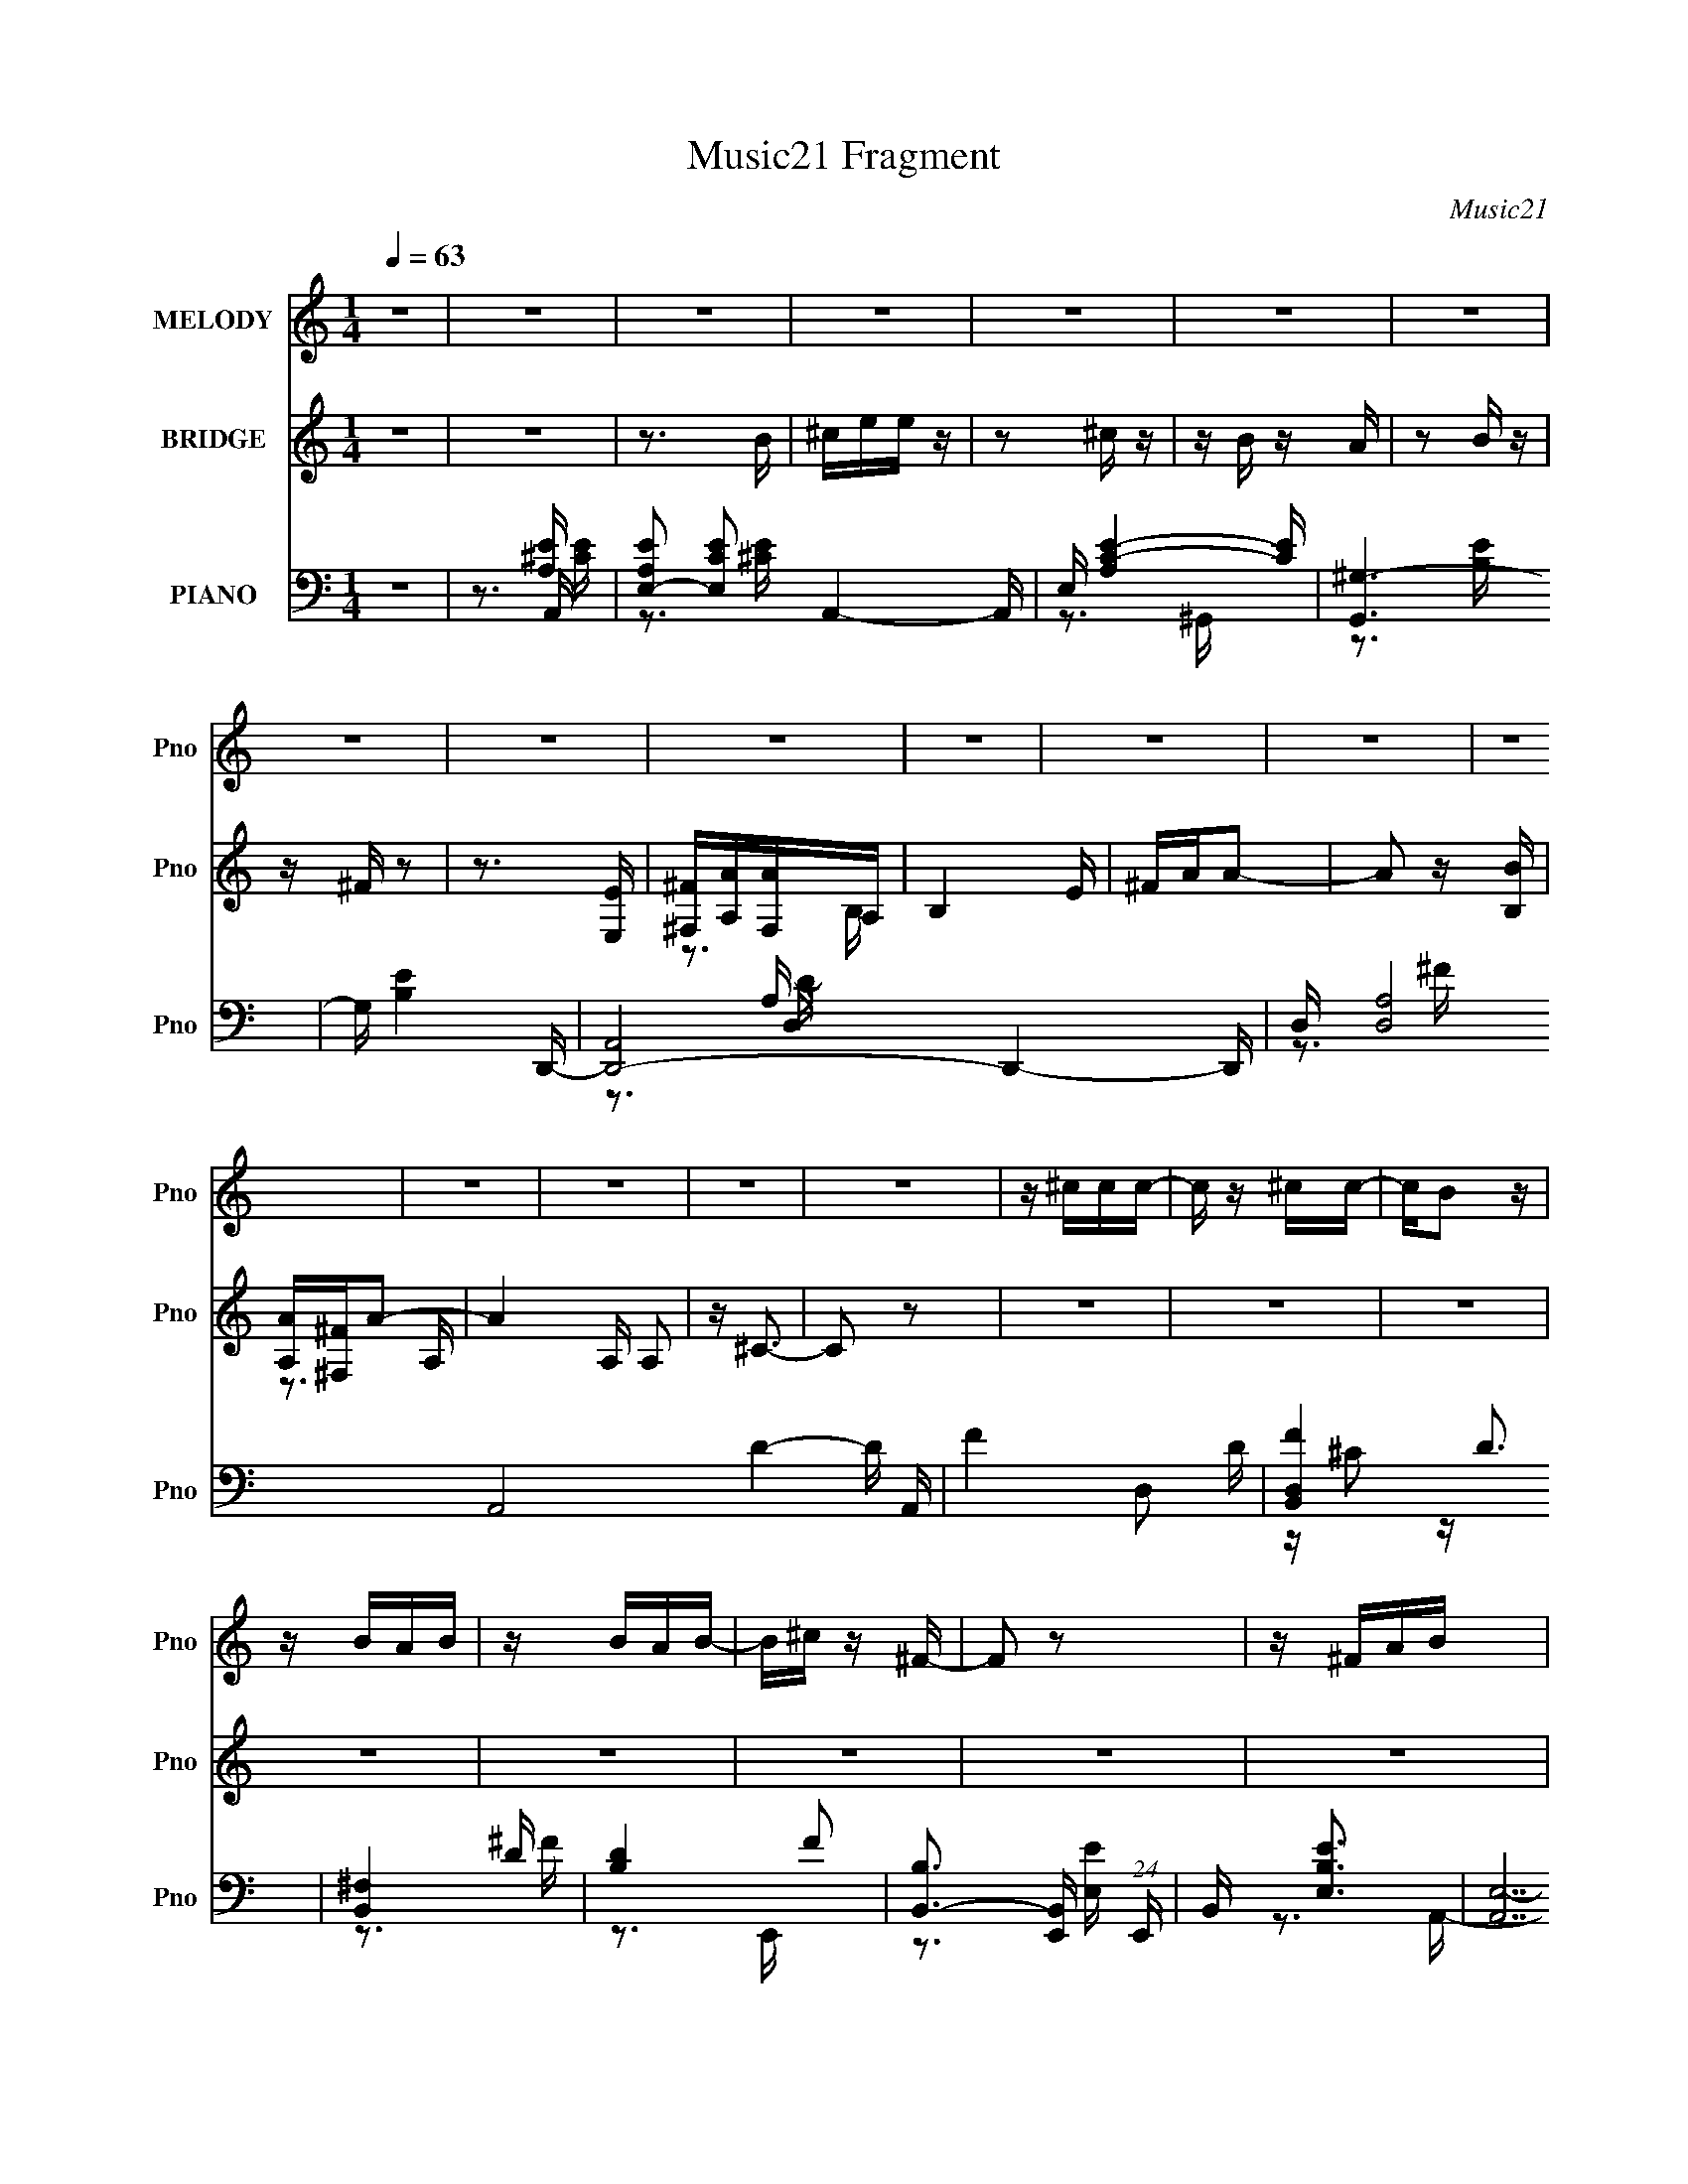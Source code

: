 X:1
T:Music21 Fragment
C:Music21
%%score 1 ( 2 3 ) ( 4 5 6 7 )
L:1/16
Q:1/4=63
M:1/4
I:linebreak $
K:none
V:1 treble nm="MELODY" snm="Pno"
V:2 treble nm="BRIDGE" snm="Pno"
V:3 treble 
L:1/4
V:4 bass nm="PIANO" snm="Pno"
V:5 bass 
V:6 bass 
V:7 bass 
V:1
 z4 | z4 | z4 | z4 | z4 | z4 | z4 | z4 | z4 | z4 | z4 | z4 | z4 | z4 | z4 | z4 | z4 | z4 | %18
 z ^ccc- | c z ^cc- | cB2 z | z BAB | z BAB- | B^c z ^F- | F2 z2 | z ^FAB | z ^c z ^F | z AB2 | %28
 ^c z2 c | eB z ^c- | c4 | z4 | z4 | z4 | z ^ccc- | c z ^cc- | cB2 z | z BAB | z BAB- | B^c z ^F- | %40
 F4 | z ^FAB- | B^c z ^F | z AB2 | ^c2 z e | ^cB2A- | A4- | A z3 | z3 A- | B (3:2:1A/ ^c e ^f- | %50
 fe^f2 | z ^fef- | fe2^f | z aa^f- | fe z e- | e^f^c2- | c2 z2 | z2 ^cc | B2<B2- | B z ^cc- | %60
 cBB2- | BA2e- | e2<^c2- | c3 z | z3 A- | B (3:2:1A/ ^c e ^f- | fe^f2- | f^fef- | fe z ^f | %69
 z a2^f- | fee2- | e ^f2 ^c2- | c z3 | z2 ^cc | B2<B2- | B z ^cc- | cBB2- | BA2e- | e4- | e4- | %80
 e z3 | z4 | z ^ccc- | c z ^cc- | cB2 z | z BAB | z BAB- | B^c z ^F- | F2 z2 | z ^FAB | z ^c z ^F | %91
 z AB2 | ^c z2 c | eB z ^c- | c4 | z4 | z4 | z4 | z ^ccc- | c z ^cc- | cB2 z | z BAB | z BAB- | %103
 B^c z ^F- | F4 | z ^FAB- | B^c z ^F | z AB2 | ^c2 z e | ^cB2A- | A4- | A z3 | z4 | z4 | z4 | z4 | %116
 z4 | z4 | z4 | z4 | z4 | z4 | z4 | z4 | z4 | z4 | z4 | z4 | z4 | z4 | z ^ccc- | c z ^cc- | cB2 z | %133
 z BAB | z BAB- | B^c z ^F- | F2 z2 | z ^FAB | z ^c z ^F | z AB2 | ^c z2 c | eB z ^c- | c4 | z4 | %144
 z4 | z4 | z ^ccc- | c z ^cc- | cB2 z | z BAB | z BAB- | B^c z ^F- | F4 | z ^FAB- | B^c z ^F | %155
 z AB2 | ^c2 z e | ^cB2A- | A4- | A z3 | z3 A- | B (3:2:1A/ ^c e ^f- | fe^f2 | z ^fef- | fe2^f | %165
 z aa^f- | fe z e- | e^f^c2- | c2 z2 | z2 ^cc | B2<B2- | B z ^cc- | cBB2- | BA2e- | e2<^c2- | %175
 c3 z | z3 A- | B (3:2:1A/ ^c e ^f- | fe^f2- | f^fef- | fe z ^f | z a2^f- | fee2- | e ^f2 ^c2- | %184
 c z3 | z2 ^cc | B2<B2- | B z ^cc- | cBB2- | BA2e- | e4- | e4- | e z2 A- | B (3:2:1A/ ^c e ^f- | %194
 fe^f2 | z ^fef- | fe2^f | z aa^f- | fe z e- | e^f^c2- | c2 z2 | z2 ^cc | B2<B2- | B z ^cc- | %204
 cBB2- | BA2e- | e2<^c2- | c3 z | z3 A- | B (3:2:1A/ ^c e ^f- | fe^f2- | f^fef- | fe z ^f | %213
 z a2^f- | fee2- | e ^f2 ^c2- | c z3 | z2 ^cc | B2<B2- | B z ^cc- | cBB2- | BA2e- | e4- | e4- | %224
 e z3 | z4 | z ^ccc- | c z ^cc- | cB2 z | z BAB | z BAB- | B^c z ^F- | F2 z2 | z ^FAB | z ^c z ^F | %235
 z AB2 | ^c z2 c | eB z ^c- | c4 | z4 | z4 | z4 | z ^ccc- | c z ^cc- | cB2 z | z BAB | z BAB- | %247
 B^c z ^F- | F4 | z ^FAB- | B^c z ^F | z AB2 | ^c2 z e | ^cB2A- | A4- | A z3 | z4 | z ^FAB- | %258
 B^c z ^F | z AB2 | ^c4- | c2 z2 | z3 e | ^cB2A- | A4- | (3:2:2A/ z z3 |] %266
V:2
 z4 | z4 | z3 B | ^cee z | z2 ^c z | z B z A | z2 B z | z ^F z2 | z3 [E,E] | [^F,^F][A,A][F,A]A, | %10
 B,4 E | ^FAA2- | A2 z [B,B] | [A,A][^F,^F]A2- | A4 A, A,2 | z ^C3- | C2 z2 | z4 | z4 | z4 | z4 | %21
 z4 | z4 | z4 | z4 | z4 | z4 | z4 | z4 | z4 | z3 E,- | ^F, (3:2:1E,/ A, F, ^C- | C z2 ^F- | %33
 F2 z [^CE]- | [CE]2 z2 | z4 | z4 | z4 | z4 | z4 | z A2E- | E3 z | z4 | z4 | z4 | z4 | z3 B | %47
 A^F z [A^c]- | [Ac]3 z | z4 | z4 | z4 | z4 | z4 | z4 | z4 | A^FE^F, | A,B,^CB,- | B,2 z2 | z4 | %60
 z4 | z4 | z4 | ^CEA[D^F]- | [DF]2 z E- | E2 z [^FA]- | [FA]3 z | z4 | z4 | z4 | z4 | z4 | %72
 A(3:2:2^F2 z B | ^c2>A2 | B4- | B z3 | z4 | z4 | z4 | z3 ^F, | ^C,2<E,2- | E,B,A,^C- | C3 z | z4 | %84
 z4 | z4 | z4 | z3 ^f' | e' z a2- | a4- | a2 z2 | z4 | z4 | z4 | z2 [^gb] z | [a^c'] z [e^g] z | %96
 [^ce] z2 [D^F]- | [DF]2 z [^CE]- | [CE]4- | [CE]2 z2 | z4 | z4 | z4 | z4 | ^CAAE- | %105
 (6:5:1E2 ^C2 B,- | B,2 z2 | z4 | z4 | z4 | z3 d | ^c^F2A- | A3 z | z4 | z ^C3- | C2 z ^C- | %116
 C2B,2- | B,2[^CB,]A,- | A,4- | A,4- | A, z3 | z ^F,A,B, | z ^C2^F,- | F,A,B,2 | z ^C3- | C2 z B, | %126
 A,^F,A,2- | A,3 z | z ^F z E | z B,[A,B,]^C- | C4 | z4 | z4 | z4 | z4 | z4 | z4 | z4 | z4 | z4 | %140
 z4 | z4 | z4 | z4 | E, (3:2:2A,4 z/ | E,A,D^C- | C2 z2 | z4 | z4 | z4 | z4 | z4 | ^faa[ef] | %153
 eA2 z | z4 | z4 | z4 | z4 | z4 | z4 | z4 | z4 | z4 | z4 | z4 | z4 | z4 | z4 | ^F2 z A,- | %169
 A,^C2B,- | B,4 | z4 | z4 | z4 | z4 | z4 | z4 | z4 | z4 | z4 | z4 | z4 | z4 | z4 | aAA^c | %185
 A2 z B- | B2 z2 | z4 | z4 | z4 | (3^C2[EC]2^F2 | ^C[CB,]A,^F,- | E F,2 ^F A z | z [^ce] z ^f- | %194
 f4- | f z3 | z4 | z4 | z4 | z4 | z4 | z4 | z4 | z4 | z4 | z4 | [^ce][ce] z [ce] | %207
 [Bd] z [Bd][Bd] | [A^c] z [Ac]A | ^FABA- | A z3 | z4 | z4 | z4 | z4 | z4 | z (3[be'e'^f']2 z/ b2 | %217
 a2 z2 | z4 | z4 | z4 | z4 | z3 [^fe] | (3B2A2 z/ ^c- | c2>^G2- | (6:5:1G2 ^F A A- | A3 z | z4 | %228
 z4 | z4 | z4 | z4 | z2 [E^G] z | z3 [D^F] | z4 | z4 | z4 | z4 | z2 e z | (3:2:2d4 d2- | %240
 (3:2:1d4 ^c2- | A c3 E D z | C4- | (3:2:2C2 z4 | z4 | z4 | z4 | z4 | z4 | z4 | z4 | z4 | z4 | z4 | %254
 (3:2:2z2 d4- | (3:2:2d/ z ^c3- | c4- | c2 z2 | z4 | z4 | z4 | z4 | z4 | z4 | z3 b | ^c'e'e' z | %266
 z2 ^c' z | z b z [a^c'] | z2 [a^c'] z | ^f2<a2- | a3 A [^fe] | z de2- | (3:2:2e z2 (3:2:2z B2 | %273
 ^ce2 z | (3:2:1e4 ^c2- | c B2 z | A4 (3:2:1e2- | (3:2:1e2 x2/3 [d'e'] z | a'4- | (6:5:2a'2 z4 |] %280
V:3
 x | x | x | x | x | x | x | x | x | z3/4 B,/4- | x5/4 | x | x | z3/4 A,/4- | x7/4 | x | x | x | %18
 x | x | x | x | x | x | x | x | x | x | x | x | x | x13/12 | x | x | x | x | x | x | x | x | x | %41
 x | x | x | x | x | x | x | x | x | x | x | x | x | x | x | x | x | x | x | x | x | x | x | x | %65
 x | x | x | x | x | x | x | z/ A/4 z/4 | x | x | x | x | x | x | x | x | x | x | x | x | x | x | %87
 x | x | x | x | x | x | x | x | x | x | x | x | x | x | x | x | x | x | x7/6 | x | x | x | x | x | %111
 x | x | x | x | x | x | x | x | x | x | x | x | x | x | x | x | x | x | x | x | x | x | x | x | %135
 x | x | x | x | x | x | x | x | x | z/ E/4D/4 | x | x | x | x | x | x | x | x | x | x | x | x | %157
 x | x | x | x | x | x | x | x | x | x | x | x | x | x | x | x | x | x | x | x | x | x | x | x | %181
 x | x | x | x | B/4 z3/4 | x | x | x | x | x | x | (3:2:2z [AB]/ x/ | x | x | x | x | x | x | x | %200
 x | x | x | x | x | x | x | x | x | x | x | x | x | x | x | x | z3/4 a/4- | x | x | x | x | x | %222
 x | x | x | x7/6 | x | x | x | x | x | x | x | x | x | x | x | x | (3:2:2z e/ | x | x7/6 | %241
 (3:2:2z ^C/- x3/4 | x | x | x | x | x | x | x | x | x | x | x | x | x | x | x | x | x | x | x | %261
 x | x | x | x | x | x | x | x | x | (3:2:1z e/4 (3:2:1z/8 x/4 | x | x | (3:2:2z e/- | x7/6 | %275
 (3:2:2z A/- | x4/3 | (3:2:2z a'/- | x | x |] %280
V:4
 z4 | z3 A,,- | [A,EE,-]2 [E,-CE]2 A,,4- A,, | E, [C-E-A,]4 [CE] | [G,,^G,-]6 | G, [B,E]4 D,,- | %6
 [D,,A,,]8- D,,4- D,, | D, [A,D,]8 A,,8- D4- D A,, | F4- D,2 D- | [FD,B,,-]4 D3 | [B,,^F,]4 | %11
 [DB,-]4 F2 | [B,B,,-]3 [B,,-E,,] (24:13:1E,,80/13 | B,, [E,EB,]3 | [A,,E,-]14 | %15
 [B,A,-]3 [A,E,]- E,7- E,3 | (12:11:1A,4 [CE]4- | [CE]2>A,,2- | [A,,E,]4- A,, | %19
 E, A, C4- B,2 ^G,,- | (3:2:1C/ [G,,^G,-]6 | G, [B,E]3 D,,- | [D,,A,,-]12 | [A,,A,]8 D,4 (6:5:1D2 | %24
 (6:5:1[DD,]2 (3:2:1[D,F]3 F5 | D3 ^C2 B,,- | (24:13:1[B,,^F,]8 | [DFB,]2 (3:2:2B,5/2 z/ | %28
 [E,,B,,]4- E,, | B,, (6:5:1E,2 [EG]3 B,2 A,,- | [A,,E,-]7 | (12:7:1[E,B,-]4 [B,-A,C]5/3 E4- E | %32
 B, [A,,E,]7 | [CE,] [E,E]2 [EA,,-] | [A,,E,-]6 | [E,^C]2 (3:2:1[^CA,]5/2 E4- E | [G,,-^G,]4 G,, | %37
 [E^C]3 (3:2:2^C z/ | [D,,A,,-]6 | A,,3 [D,D]3 A,2 D,,- | D,,2 A,, z [^C,^CE]- | [C,CE]2>B,,2- | %42
 (24:13:1[B,,^F,]8 | [DB,]4 F2 | [E,,B,,]4- E,, | B,, [E,EGB,]3 | [A,,E,-]6 | %47
 [E,A,B,]3 [EA,,]4- E | [A,,-E,E-]4 A,, | [EE,^C]3 D,,- | [D,,A,,-]6 | [A,,D,]3 (24:17:1[FD,,-]8 | %52
 (24:13:1[D,,A,,-]8 D2 A, | [A,,D,] [FD^C,,-]3 (3:2:1A, | [C,,^G,,]4 | [G^C,^C]2>^F,,2- | %56
 [F,,^C,]4- F,, | [C,^F,] (3:2:1[^F,F]/ [FA,B,,-]8/3 | [B,,-^F,]4 B,, | [F^F,D]2DE,,- | %60
 [E,,B,,]4- E,, | [B,,E,] (3:2:1[E,G]5/2 [GA,,-]4/3 (3:2:1B, | [A,,E,]7 | E,2>A,,2- | %64
 [CE,] [E,A,,-]3 A,,- A,, | (6:5:1[CE,B,]2B,4/3D,,- | [D,,A,,-]6 | [A,,D,A,-]2>[A,-D]2 (24:17:1F8 | %68
 [A,A,,-]2 [A,,-DD,,]2 (24:13:1D,,80/13 | [A,,D,] (6:5:1[DA,]2 (3:2:1[A,F]3/2 F2 | %70
 [C,,^G,,]4- C,, | [G,,^C,] (3:2:1[^C,C]/ C2/3 [E^C^F,,-]3 | [F,,^F,]4- F,, | [F,^C]2 [FCB,,-]3 | %74
 [B,,^F,]6 | [F^F,]2 (3:2:2^F, z/ _E,- | (24:13:1[E,B,B,]8 | [F_EB,]2>B,2 | [E,,B,,-]6 | %79
 [B,,E,-]3 [E,-G] G6 | [E,B,,-]4 E3 B,3 E,,7 | (12:7:1B,,4 [EG]3 B,2 A,,- | [A,,E,]4- A,, | %83
 E, A, C4- B,2 ^G,,- | (3:2:1C/ [G,,^G,-]6 | G, [B,E]3 D,,- | [D,,A,,-]12 | [A,,A,]8 D,4 (6:5:1D2 | %88
 (6:5:1[DD,]2 (3:2:1[D,F]3 F5 | D3 ^C2 B,,- | (24:13:1[B,,^F,]8 | [DFB,]2 (3:2:2B,5/2 z/ | %92
 [E,,B,,]4- E,, | B,, (6:5:1E,2 [EG]3 B,2 A,,- | [A,,E,-]7 | (12:7:1[E,B,-]4 [B,-A,C]5/3 E4- E | %96
 B, [A,,E,]7 | [CE,] [E,E]2 [EA,,-] | [A,,E,-]6 | [E,^C]2 (3:2:1[^CA,]5/2 E4- E | [G,,-^G,]4 G,, | %101
 [E^C]3 (3:2:2^C z/ | [D,,A,,-]6 | A,,3 [D,D]3 A,2 D,,- | D,,2 A,, z [^C,^CE]- | [C,CE]2>B,,2- | %106
 (24:13:1[B,,^F,]8 | [DB,]4 F2 | [E,,B,,]4- E,, | B,, [E,EGB,]3 | [A,,E,-]6 | [E,A,B,]3 [EA,,-]3 | %112
 [A,,E,-]6 | E,3 E4- A,,- | (6:5:1[EE,]2 [E,A,,]7/3 (24:13:1A,,48/13 | [CE]2>^G,,2- | %116
 G,,4- ^G,2 [^CE]- | G,,2 [CED,,-]3 | (24:13:1[A,CDFA,,-]8 D,,8- D,,4- D,, | %119
 [A,,A,]8- D,8- A,, D,2 | A,4- [CDF]2 ^F- | [A,D]3 [FB,,-]4 | (24:13:1[B,,^F,]8 | %123
 [FD]3 (3:2:2D z/ | [E,,B,,]4- E,, | B,, [E,G]3 [EG]3 B,2 A,,- | [A,,E,-]15 | %127
 [E,B,]3 (3:2:1[B,C] C19/3 | E,3 E4- B,- | [EE,]3 [B,A,,-] | [A,,E,]4- A,, | E, A, C4- B,2 ^G,,- | %132
 (3:2:1C/ [G,,^G,-]6 | G, [B,E]3 D,,- | [D,,A,,-]12 | [A,,A,]8 D,4 (6:5:1D2 | %136
 (6:5:1[DD,]2 (3:2:1[D,F]3 F5 | D3 ^C2 B,,- | (24:13:1[B,,^F,]8 | [DFB,]2 (3:2:2B,5/2 z/ | %140
 [E,,B,,]4- E,, | B,, (6:5:1E,2 [EG]3 B,2 A,,- | [A,,E,-]7 | (12:7:1[E,B,-]4 [B,-A,C]5/3 E4- E | %144
 B, [A,,E,]7 | [CE,] [E,E]2 [EA,,-] | [A,,E,-]6 | [E,^C]2 (3:2:1[^CA,]5/2 E4- E | [G,,-^G,]4 G,, | %149
 [E^C]3 (3:2:2^C z/ | [D,,A,,-]6 | A,,3 [D,D]3 A,2 D,,- | D,,2 A,, z [^C,^CE]- | [C,CE]2>B,,2- | %154
 (24:13:1[B,,^F,]8 | [DB,]4 F2 | [E,,B,,]4- E,, | B,, [E,EG]3 B,2 A,,- | [A,,E,-]6 | %159
 [E,A,B,]3 [EA,,]4- E | [A,,-E,E-]4 A,, | [EE,^C]3 D,,- | [D,,A,,-]6 | [A,,D,]3 (24:17:1[FD,,-]8 | %164
 (24:13:1[D,,A,,-]8 D2 A, | [A,,D,] [FD^C,,-]3 (3:2:1A, | [C,,^G,,]4 | [G^C,^C]2>^F,,2- | %168
 [F,,^C,]4- F,, | [C,^F,] (3:2:1[^F,F]/ [FA,B,,-]8/3 | [B,,-^F,]4 B,, | [F^F,D]2DE,,- | %172
 [E,,B,,]4- E,, | [B,,E,] (3:2:1[E,G]5/2 [GA,,-]4/3 (3:2:1B, | [A,,E,]7 | [E-E,A,,-]8 E3 | %176
 [CE,] [E,A,,-]3 A,,- A,, | [CGE,B,]2B,D,,- | [D,,A,,-]6 | [A,,D,A,-]2>[A,-D]2 (24:17:1F8 | %180
 [A,A,,-]2 [A,,-DD,,]2 (24:13:1D,,80/13 | [A,,D,] (6:5:1[DA,]2 (3:2:1[A,F]3/2 F2 | %182
 [C,,^G,,]4- C,, | [G,,^C,] (3:2:1[^C,C]/ C2/3 [E^C^F,,-]3 | [F,,^F,]4- F,, | [F,^C]2 [FCB,,-]3 | %186
 [B,,^F,]6 | [F^F,]2 (3:2:2^F, z/ _E,- | (24:13:1[E,B,B,]8 | [F_EB,]2>B,2 | [E,,B,,-]6 | %191
 [B,,E,-]3 [E,-G] G6 | [E,B,,-]4 E3 B,3 E,,7 | (12:7:1B,,4 [EG]3 B,2 D,,- | [D,,A,,-]6 | %195
 [A,,D,]3 (24:17:1[FD,,-]8 | (24:13:1[D,,A,,-]8 D2 A, | [A,,D,] [FD^C,,-]3 (3:2:1A, | [C,,^G,,]4 | %199
 [G^C,^C]2>^F,,2- | [F,,^C,]4- F,, | [C,^F,] (3:2:1[^F,F]/ [FA,B,,-]8/3 | [B,,-^F,]4 B,, | %203
 [F^F,D]2DE,,- | [E,,B,,]4- E,, | [B,,E,] (3:2:1[E,G]5/2 [GA,,-]4/3 (3:2:1B, | [A,,E,]7 | %207
 [E-E,A,,-]8 E3 | [CE,] [E,A,,-]3 A,,- A,, | [CGE,B,]2B,D,,- | [D,,A,,-]6 | %211
 [A,,D,A,-]2>[A,-D]2 (24:17:1F8 | [A,A,,-]2 [A,,-DD,,]2 (24:13:1D,,80/13 | %213
 [A,,D,] (6:5:1[DA,]2 (3:2:1[A,F]3/2 F2 | [C,,^G,,]4- C,, | %215
 [G,,^C,] (3:2:1[^C,C]/ C2/3 [E^C^F,,-]3 | [F,,^F,]4- F,, | [F,^C]2 [FCB,,-]3 | [B,,^F,]6 | %219
 [F^F,]2 (3:2:2^F, z/ _E,- | (24:13:1[E,B,B,]8 | [F_EB,]2>B,2 | [E,,B,,-]6 | [B,,E,-]3 [E,-G] G6 | %224
 [E,B,,-]4 E3 B,3 E,,7 | (12:7:1B,,4 [EG]3 B,2 A,,- | [A,,E,]4- A,, | E, A, C4- B,2 ^G,,- | %228
 (3:2:1C/ [G,,^G,-]6 | G, [B,E]3 D,,- | [D,,A,,-]12 | [A,,A,]8 D,4 (6:5:1D2 | %232
 (6:5:1[DD,]2 (3:2:1[D,F]3 F5 | D3 ^C2 B,,- | (24:13:1[B,,^F,]8 | [DFB,]2 (3:2:2B,5/2 z/ | %236
 [E,,B,,]4- E,, | B,, (6:5:1E,2 [EG]3 B,2 A,,- | [A,,E,-]7 | (12:7:1[E,B,-]4 [B,-A,C]5/3 E4- E | %240
 B, [A,,E,]7 | [CE,] [E,E]2 [EA,,-] | [A,,E,-]6 | [E,^C]2 (3:2:1[^CA,]5/2 E4- E | [G,,-^G,]4 G,, | %245
 [E^C]3 (3:2:2^C z/ | [D,,A,,-]6 | A,,3 [D,D]3 A,2 D,,- | D,,2 A,, z [^C,^CE]- | [C,CE]2>B,,2- | %250
 (24:13:1[B,,^F,]8 | [DB,]4 F2 | [E,,B,,]4- E,, | B,, [E,EG]3 B,2 A,,- | A,,4- E,2 E- | %255
 [A,,E,]2 [E,E-] [EA,,A,]7- E3 | [A,,A,]4- C4- | [A,,A,]3 (12:7:1C4 B,,- | [B,,^F,]4 | %259
 [DF]3 B,2 E,,- | [E,,B,,-]15 | [B,,B,]8- E,8- B,,3 E,3 | B,4- [EG]4- | B,3 [EGA,,-]3 | %264
 (24:13:1[A,,E,-]8 [A,C]2 | E, [CE]4 A, ^G,,- | G,,4- ^G,2 [^CE]- | (6:5:1G,,2 [CE]3 D,,- | %268
 [D,,A,,-]7 | [A,,A,-]3 [A,-D,] D,7 [DF]6 | A,3 D,,4 [D^F]- | [DF]3 ^C2 A,,- | [A,,E,]4 | %273
 (3:2:1[CEA,]4 A,/3 z | (12:11:1[G,,^G,]4 (3:2:1z/ | (3:2:1[CE] x2 (3:2:1[E,B,G,]2- | %276
 (3:2:1[E,B,G,]4 G,,4- (3:2:1[B,G,]2- | G,,4- [B,G,]4- E,3- | G,,4- [B,G,]4- E,4- | %279
 G,,4- [B,G,]4- E,4- | (6:5:2[G,,A,,,-A-^c-E,,-A,,-e-]2 [A,,,-A-^c-E,,-A,,-e-B,G,E,]7/2 E, | %281
 [A,,,AcE,,A,,e]4- a4- | [A,,,AcE,,A,,e]4 a4- | (3:2:2a z2 z2 |] %284
V:5
 x4 | z3 [A,E]- | z3 [^CE]- x5 | z3 ^G,,- x2 | z3 [B,E]- x2 | x6 | z3 D,- x9 | z3 ^F- x19 | x7 | %9
 z ^C2 z x3 | z3 D- | z3 E,,- x2 | z3 [E,E]- x10/3 | z3 A,,- | z3 B,- x10 | z3 [^CE]- x10 | x23/3 | %17
 x4 | z3 A,- x | x9 | z3 [B,E]- x7/3 | x5 | z3 D,- x8 | z3 D- x29/3 | z3 D- x14/3 | x6 | %26
 z3 [D^F]- x/3 | z3 E,,- | z3 E,- x | x26/3 | z3 [A,^C]- x3 | z3 A,,- x5 | z3 ^C- x4 | z B,2 z | %34
 z3 A,- x2 | z3 ^G,,- x14/3 | z3 E- x | z3 D,,- | z3 [D,D]- x2 | x9 | x5 | x4 | z3 D- x/3 | %43
 z3 E,,- x2 | z3 [E,E^G]- x | z3 A,,- | z3 E- x2 | z2 (3:2:2^C2 z x4 | z A,2 z x | z2 (3:2:2A,2 z | %50
 z D,2^F- x2 | z D3- x14/3 | z D,2^F- x10/3 | z2 A, z x2/3 | z ^C,2^G- | z E z2 | z ^F,2^F- x | %57
 z ^C2 z | z (3:2:2B,4 z/ x | z2 B,2 | z E,2^G- x | z E2 z x2/3 | z (3:2:2A,4 z/ x3 | z B,2 z | %64
 z A,2^C- x2 | z2 (3:2:2^C2 z | z D,2D- x2 | z2 D2- x17/3 | z D,2D- x10/3 | z2 D^C,,- x5/3 | %70
 z ^C,2^C- x | z (3:2:2^G,2 z2 x | z (3:2:2A,4 z/ x | z A,2 z x | z (3:2:2B,4 z/ x2 | %75
 z (3:2:2D2 z2 | z (3:2:2_E2 z ^F- x/3 | z2 _EE,,- | z E,2^G- x2 | z E3- x6 | z3 [E^G]- x13 | %81
 x25/3 | z3 A,- x | x9 | z3 [B,E]- x7/3 | x5 | z3 D,- x8 | z3 D- x29/3 | z3 D- x14/3 | x6 | %90
 z3 [D^F]- x/3 | z3 E,,- | z3 E,- x | x26/3 | z3 [A,^C]- x3 | z3 A,,- x5 | z3 ^C- x4 | z B,2 z | %98
 z3 A,- x2 | z3 ^G,,- x14/3 | z3 E- x | z3 D,,- | z3 [D,D]- x2 | x9 | x5 | x4 | z3 D- x/3 | %107
 z3 E,,- x2 | z3 [E,E^G]- x | z3 A,,- | z3 E- x2 | z2 ^C z x2 | z3 E- x2 | x8 | z3 [^CE]- x2 | x4 | %116
 x7 | z3 [A,^CD^F]- x | z3 D,- x40/3 | z [^CD^F]3- x15 | x7 | z ^C2 z x3 | z3 ^F- x/3 | z3 E,,- | %124
 z3 [E,^G]- x | x10 | z3 ^C- x11 | z3 E,- x6 | x8 | z ^C2 z | z3 A,- x | x9 | z3 [B,E]- x7/3 | x5 | %134
 z3 D,- x8 | z3 D- x29/3 | z3 D- x14/3 | x6 | z3 [D^F]- x/3 | z3 E,,- | z3 E,- x | x26/3 | %142
 z3 [A,^C]- x3 | z3 A,,- x5 | z3 ^C- x4 | z B,2 z | z3 A,- x2 | z3 ^G,,- x14/3 | z3 E- x | %149
 z3 D,,- | z3 [D,D]- x2 | x9 | x5 | x4 | z3 D- x/3 | z3 E,,- x2 | z3 [E,E^G]- x | x7 | z3 E- x2 | %159
 z2 (3:2:2^C2 z x4 | z A,2 z x | z2 (3:2:2A,2 z | z D,2^F- x2 | z D3- x14/3 | z D,2^F- x10/3 | %165
 z2 A, z x2/3 | z ^C,2^G- | z E z2 | z ^F,2^F- x | z ^C2 z | z (3:2:2B,4 z/ x | z2 B,2 | %172
 z E,2^G- x | z E2 z x2/3 | z (3:2:2A,4 z/ x3 | z B,2 z x7 | z A,2[^C^G]- x2 | z2 (3:2:2^C2 z | %178
 z D,2D- x2 | z2 D2- x17/3 | z D,2D- x10/3 | z2 D^C,,- x5/3 | z ^C,2^C- x | z (3:2:2^G,2 z2 x | %184
 z (3:2:2A,4 z/ x | z A,2 z x | z (3:2:2B,4 z/ x2 | z (3:2:2D2 z2 | z (3:2:2_E2 z ^F- x/3 | %189
 z2 _EE,,- | z E,2^G- x2 | z E3- x6 | z3 [E^G]- x13 | x25/3 | z D,2^F- x2 | z D3- x14/3 | %196
 z D,2^F- x10/3 | z2 A, z x2/3 | z ^C,2^G- | z E z2 | z ^F,2^F- x | z ^C2 z | z (3:2:2B,4 z/ x | %203
 z2 B,2 | z E,2^G- x | z E2 z x2/3 | z (3:2:2A,4 z/ x3 | z B,2 z x7 | z A,2[^C^G]- x2 | %209
 z2 (3:2:2^C2 z | z D,2D- x2 | z2 D2- x17/3 | z D,2D- x10/3 | z2 D^C,,- x5/3 | z ^C,2^C- x | %215
 z (3:2:2^G,2 z2 x | z (3:2:2A,4 z/ x | z A,2 z x | z (3:2:2B,4 z/ x2 | z (3:2:2D2 z2 | %220
 z (3:2:2_E2 z ^F- x/3 | z2 _EE,,- | z E,2^G- x2 | z E3- x6 | z3 [E^G]- x13 | x25/3 | z3 A,- x | %227
 x9 | z3 [B,E]- x7/3 | x5 | z3 D,- x8 | z3 D- x29/3 | z3 D- x14/3 | x6 | z3 [D^F]- x/3 | z3 E,,- | %236
 z3 E,- x | x26/3 | z3 [A,^C]- x3 | z3 A,,- x5 | z3 ^C- x4 | z B,2 z | z3 A,- x2 | z3 ^G,,- x14/3 | %244
 z3 E- x | z3 D,,- | z3 [D,D]- x2 | x9 | x5 | x4 | z3 D- x/3 | z3 E,,- x2 | z3 [E,E^G]- x | x7 | %254
 x7 | z ^C3- x9 | x8 | x19/3 | z3 [D^F]- | x6 | z3 E,- x11 | z3 [E^G]- x18 | x8 | z3 [A,^C]- x2 | %264
 z3 [^CE]- x7/3 | x7 | x7 | x17/3 | z3 D,- x3 | z3 D,,- x13 | x8 | x6 | (3:2:2z4 [^CE]2- | %273
 (3:2:2z4 ^G,,2- | (3:2:2z4 [^CE]2- | (3:2:2z4 G,,2- | x8 | x11 | x12 | x12 | (3:2:2z4 a2- x | x8 | %282
 x8 | x4 |] %284
V:6
 x4 | z3 [^CE]- | x9 | x6 | x6 | x6 | z3 A,- x9 | x23 | x7 | x7 | z3 ^F- | x6 | x22/3 | x4 | x14 | %15
 x14 | x23/3 | x4 | z3 ^C- x | x9 | x19/3 | x5 | z3 A, x8 | z3 ^F- x29/3 | x26/3 | x6 | x13/3 | %27
 x4 | z3 [E^G]- x | x26/3 | z3 E- x3 | x9 | z3 E- x4 | z2 (3:2:2^C2 z | z3 E- x2 | x26/3 | x5 | %37
 x4 | x6 | x9 | x5 | x4 | z3 ^F- x/3 | x6 | x5 | x4 | x6 | x8 | z2 (3:2:2B,2 z x | x4 | z2 A,2 x2 | %51
 z2 A,2- x14/3 | z2 A,2- x10/3 | x14/3 | z2 ^C2 | x4 | z2 A,2 x | x4 | z2 D^F- x | x4 | z2 B,2- x | %61
 z2 B, z x2/3 | z2 B, z x3 | z2 ^C2- | z2 B,2 x2 | x4 | z2 (3:2:2A,2 z x2 | z3 D,,- x17/3 | %68
 z2 (3:2:2A,2 z x10/3 | x17/3 | z2 (3:2:2^G,2 z x | x5 | z2 (3:2:2^C2 z x | x5 | z2 (3:2:2D2 z x2 | %75
 z2 B, z | x13/3 | x4 | z2 B,2 x2 | z2 B,2- x6 | x17 | x25/3 | z3 ^C- x | x9 | x19/3 | x5 | %86
 z3 A, x8 | z3 ^F- x29/3 | x26/3 | x6 | x13/3 | x4 | z3 [E^G]- x | x26/3 | z3 E- x3 | x9 | %96
 z3 E- x4 | z2 (3:2:2^C2 z | z3 E- x2 | x26/3 | x5 | x4 | x6 | x9 | x5 | x4 | z3 ^F- x/3 | x6 | %108
 x5 | x4 | x6 | x6 | x6 | x8 | x6 | x4 | x7 | x5 | x52/3 | x19 | x7 | x7 | x13/3 | x4 | %124
 z3 [E^G]- x | x10 | x15 | z3 E- x6 | x8 | z2 A, z | z3 ^C- x | x9 | x19/3 | x5 | z3 A, x8 | %135
 z3 ^F- x29/3 | x26/3 | x6 | x13/3 | x4 | z3 [E^G]- x | x26/3 | z3 E- x3 | x9 | z3 E- x4 | %145
 z2 (3:2:2^C2 z | z3 E- x2 | x26/3 | x5 | x4 | x6 | x9 | x5 | x4 | z3 ^F- x/3 | x6 | x5 | x7 | x6 | %159
 x8 | z2 (3:2:2B,2 z x | x4 | z2 A,2 x2 | z2 A,2- x14/3 | z2 A,2- x10/3 | x14/3 | z2 ^C2 | x4 | %168
 z2 A,2 x | x4 | z2 D^F- x | x4 | z2 B,2- x | z2 B, z x2/3 | z2 (3:2:2B,2 z x3 | z2 ^C2- x7 | %176
 z2 B,2 x2 | x4 | z2 (3:2:2A,2 z x2 | z3 D,,- x17/3 | z2 (3:2:2A,2 z x10/3 | x17/3 | %182
 z2 (3:2:2^G,2 z x | x5 | z2 (3:2:2^C2 z x | x5 | z2 (3:2:2D2 z x2 | z2 B, z | x13/3 | x4 | %190
 z2 B,2 x2 | z2 B,2- x6 | x17 | x25/3 | z2 A,2 x2 | z2 A,2- x14/3 | z2 A,2- x10/3 | x14/3 | %198
 z2 ^C2 | x4 | z2 A,2 x | x4 | z2 D^F- x | x4 | z2 B,2- x | z2 B, z x2/3 | z2 (3:2:2B,2 z x3 | %207
 z2 ^C2- x7 | z2 B,2 x2 | x4 | z2 (3:2:2A,2 z x2 | z3 D,,- x17/3 | z2 (3:2:2A,2 z x10/3 | x17/3 | %214
 z2 (3:2:2^G,2 z x | x5 | z2 (3:2:2^C2 z x | x5 | z2 (3:2:2D2 z x2 | z2 B, z | x13/3 | x4 | %222
 z2 B,2 x2 | z2 B,2- x6 | x17 | x25/3 | z3 ^C- x | x9 | x19/3 | x5 | z3 A, x8 | z3 ^F- x29/3 | %232
 x26/3 | x6 | x13/3 | x4 | z3 [E^G]- x | x26/3 | z3 E- x3 | x9 | z3 E- x4 | z2 (3:2:2^C2 z | %242
 z3 E- x2 | x26/3 | x5 | x4 | x6 | x9 | x5 | x4 | z3 ^F- x/3 | x6 | x5 | x7 | x7 | x13 | x8 | %257
 x19/3 | x4 | x6 | x15 | x22 | x8 | z3 E x2 | x19/3 | x7 | x7 | x17/3 | z3 [D^F]- x3 | x17 | x8 | %271
 x6 | x4 | x4 | x4 | x4 | x8 | x11 | x12 | x12 | x5 | x8 | x8 | x4 |] %284
V:7
 x4 | x4 | x9 | x6 | x6 | x6 | z3 D- x9 | x23 | x7 | x7 | x4 | x6 | x22/3 | x4 | x14 | x14 | %16
 x23/3 | x4 | x5 | x9 | x19/3 | x5 | z3 D- x8 | x41/3 | x26/3 | x6 | x13/3 | x4 | x5 | x26/3 | x7 | %31
 x9 | x8 | x4 | x6 | x26/3 | x5 | x4 | x6 | x9 | x5 | x4 | x13/3 | x6 | x5 | x4 | x6 | x8 | x5 | %49
 x4 | x6 | x26/3 | x22/3 | x14/3 | x4 | x4 | x5 | x4 | x5 | x4 | x5 | x14/3 | x7 | x4 | x6 | x4 | %66
 z3 ^F- x2 | x29/3 | z3 ^F- x10/3 | x17/3 | z3 E- x | x5 | z3 ^F- x | x5 | z3 ^F- x2 | x4 | x13/3 | %77
 x4 | x6 | z3 E,,- x6 | x17 | x25/3 | x5 | x9 | x19/3 | x5 | z3 D- x8 | x41/3 | x26/3 | x6 | %90
 x13/3 | x4 | x5 | x26/3 | x7 | x9 | x8 | x4 | x6 | x26/3 | x5 | x4 | x6 | x9 | x5 | x4 | x13/3 | %107
 x6 | x5 | x4 | x6 | x6 | x6 | x8 | x6 | x4 | x7 | x5 | x52/3 | x19 | x7 | x7 | x13/3 | x4 | x5 | %125
 x10 | x15 | x10 | x8 | x4 | x5 | x9 | x19/3 | x5 | z3 D- x8 | x41/3 | x26/3 | x6 | x13/3 | x4 | %140
 x5 | x26/3 | x7 | x9 | x8 | x4 | x6 | x26/3 | x5 | x4 | x6 | x9 | x5 | x4 | x13/3 | x6 | x5 | x7 | %158
 x6 | x8 | x5 | x4 | x6 | x26/3 | x22/3 | x14/3 | x4 | x4 | x5 | x4 | x5 | x4 | x5 | x14/3 | %174
 z3 E- x3 | x11 | x6 | x4 | z3 ^F- x2 | x29/3 | z3 ^F- x10/3 | x17/3 | z3 E- x | x5 | z3 ^F- x | %185
 x5 | z3 ^F- x2 | x4 | x13/3 | x4 | x6 | z3 E,,- x6 | x17 | x25/3 | x6 | x26/3 | x22/3 | x14/3 | %198
 x4 | x4 | x5 | x4 | x5 | x4 | x5 | x14/3 | z3 E- x3 | x11 | x6 | x4 | z3 ^F- x2 | x29/3 | %212
 z3 ^F- x10/3 | x17/3 | z3 E- x | x5 | z3 ^F- x | x5 | z3 ^F- x2 | x4 | x13/3 | x4 | x6 | %223
 z3 E,,- x6 | x17 | x25/3 | x5 | x9 | x19/3 | x5 | z3 D- x8 | x41/3 | x26/3 | x6 | x13/3 | x4 | %236
 x5 | x26/3 | x7 | x9 | x8 | x4 | x6 | x26/3 | x5 | x4 | x6 | x9 | x5 | x4 | x13/3 | x6 | x5 | x7 | %254
 x7 | x13 | x8 | x19/3 | x4 | x6 | x15 | x22 | x8 | x6 | x19/3 | x7 | x7 | x17/3 | x7 | x17 | x8 | %271
 x6 | x4 | x4 | x4 | x4 | x8 | x11 | x12 | x12 | x5 | x8 | x8 | x4 |] %284
